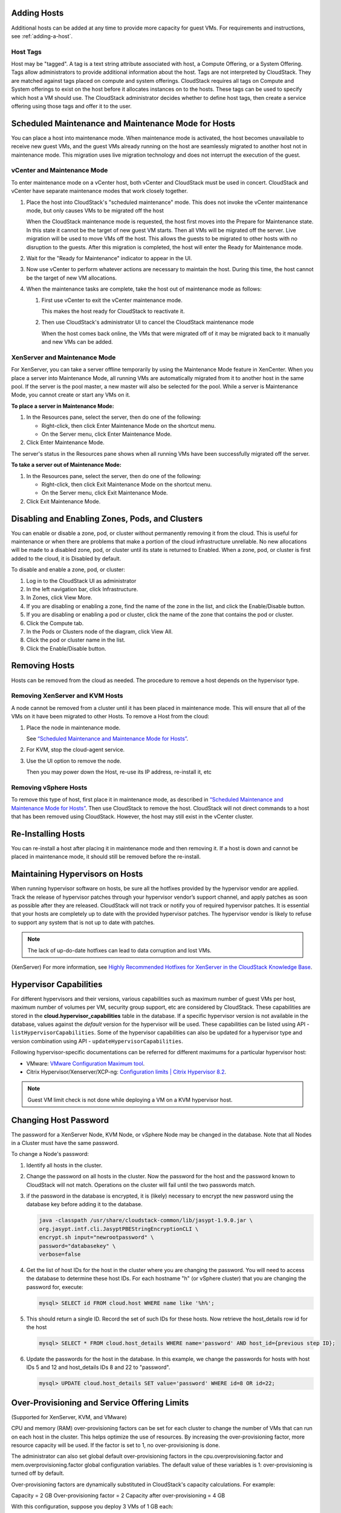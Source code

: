 .. Licensed to the Apache Software Foundation (ASF) under one
   or more contributor license agreements.  See the NOTICE file
   distributed with this work for additional information#
   regarding copyright ownership.  The ASF licenses this file
   to you under the Apache License, Version 2.0 (the
   "License"); you may not use this file except in compliance
   with the License.  You may obtain a copy of the License at
   http://www.apache.org/licenses/LICENSE-2.0
   Unless required by applicable law or agreed to in writing,
   software distributed under the License is distributed on an
   "AS IS" BASIS, WITHOUT WARRANTIES OR CONDITIONS OF ANY
   KIND, either express or implied.  See the License for the
   specific language governing permissions and limitations
   under the License.


Adding Hosts
------------

Additional hosts can be added at any time to provide more capacity for
guest VMs. For requirements and instructions, see :ref:`adding-a-host`.

Host Tags
~~~~~~~~~
Host may be "tagged". A tag is a text string attribute associated
with host, a Compute Offering, or a System Offering. Tags allow
administrators to provide additional information about the host. Tags are not interpreted by
CloudStack. They are matched against tags placed on compute and system
offerings. CloudStack requires all tags on Compute and System offerings to
exist on the host before it allocates instances on to the hosts. These tags can be used to specify which host a VM should use. The CloudStack administrator decides whether to define host tags, then create a service offering using those tags and offer it to the user.

Scheduled Maintenance and Maintenance Mode for Hosts
----------------------------------------------------

You can place a host into maintenance mode. When maintenance mode is
activated, the host becomes unavailable to receive new guest VMs, and
the guest VMs already running on the host are seamlessly migrated to
another host not in maintenance mode. This migration uses live migration
technology and does not interrupt the execution of the guest.


vCenter and Maintenance Mode
~~~~~~~~~~~~~~~~~~~~~~~~~~~~

To enter maintenance mode on a vCenter host, both vCenter and CloudStack
must be used in concert. CloudStack and vCenter have separate
maintenance modes that work closely together.

#. Place the host into CloudStack's "scheduled maintenance" mode. This
   does not invoke the vCenter maintenance mode, but only causes VMs to
   be migrated off the host

   When the CloudStack maintenance mode is requested, the host first
   moves into the Prepare for Maintenance state. In this state it cannot
   be the target of new guest VM starts. Then all VMs will be migrated
   off the server. Live migration will be used to move VMs off the host.
   This allows the guests to be migrated to other hosts with no
   disruption to the guests. After this migration is completed, the host
   will enter the Ready for Maintenance mode.

#. Wait for the "Ready for Maintenance" indicator to appear in the UI.

#. Now use vCenter to perform whatever actions are necessary to maintain
   the host. During this time, the host cannot be the target of new VM
   allocations.

#. When the maintenance tasks are complete, take the host out of
   maintenance mode as follows:

   #. First use vCenter to exit the vCenter maintenance mode.

      This makes the host ready for CloudStack to reactivate it.

   #. Then use CloudStack's administrator UI to cancel the CloudStack
      maintenance mode

      When the host comes back online, the VMs that were migrated off of
      it may be migrated back to it manually and new VMs can be added.


XenServer and Maintenance Mode
~~~~~~~~~~~~~~~~~~~~~~~~~~~~~~

For XenServer, you can take a server offline temporarily by using the
Maintenance Mode feature in XenCenter. When you place a server into
Maintenance Mode, all running VMs are automatically migrated from it to
another host in the same pool. If the server is the pool master, a new
master will also be selected for the pool. While a server is Maintenance
Mode, you cannot create or start any VMs on it.

**To place a server in Maintenance Mode:**

#. In the Resources pane, select the server, then do one of the
   following:

   -  Right-click, then click Enter Maintenance Mode on the shortcut
      menu.

   -  On the Server menu, click Enter Maintenance Mode.

#. Click Enter Maintenance Mode.

The server's status in the Resources pane shows when all running VMs
have been successfully migrated off the server.

**To take a server out of Maintenance Mode:**

#. In the Resources pane, select the server, then do one of the
   following:

   -  Right-click, then click Exit Maintenance Mode on the shortcut
      menu.

   -  On the Server menu, click Exit Maintenance Mode.

#. Click Exit Maintenance Mode.


Disabling and Enabling Zones, Pods, and Clusters
------------------------------------------------

You can enable or disable a zone, pod, or cluster without permanently
removing it from the cloud. This is useful for maintenance or when there
are problems that make a portion of the cloud infrastructure unreliable.
No new allocations will be made to a disabled zone, pod, or cluster
until its state is returned to Enabled. When a zone, pod, or cluster is
first added to the cloud, it is Disabled by default.

To disable and enable a zone, pod, or cluster:

#. Log in to the CloudStack UI as administrator

#. In the left navigation bar, click Infrastructure.

#. In Zones, click View More.

#. If you are disabling or enabling a zone, find the name of the zone in
   the list, and click the Enable/Disable button. |enable-disable.png|

#. If you are disabling or enabling a pod or cluster, click the name of
   the zone that contains the pod or cluster.

#. Click the Compute tab.

#. In the Pods or Clusters node of the diagram, click View All.

#. Click the pod or cluster name in the list.

#. Click the Enable/Disable button. |enable-disable.png|


Removing Hosts
--------------

Hosts can be removed from the cloud as needed. The procedure to remove a
host depends on the hypervisor type.


Removing XenServer and KVM Hosts
~~~~~~~~~~~~~~~~~~~~~~~~~~~~~~~~

A node cannot be removed from a cluster until it has been placed in
maintenance mode. This will ensure that all of the VMs on it have been
migrated to other Hosts. To remove a Host from the cloud:

#. Place the node in maintenance mode.

   See `“Scheduled Maintenance and Maintenance Mode for
   Hosts” <#scheduled-maintenance-and-maintenance-mode-for-hosts>`_.

#. For KVM, stop the cloud-agent service.

#. Use the UI option to remove the node.

   Then you may power down the Host, re-use its IP address, re-install
   it, etc


Removing vSphere Hosts
~~~~~~~~~~~~~~~~~~~~~~

To remove this type of host, first place it in maintenance mode, as
described in `“Scheduled Maintenance and Maintenance Mode
for Hosts” <#scheduled-maintenance-and-maintenance-mode-for-hosts>`_. Then use
CloudStack to remove the host. CloudStack will not direct commands to a
host that has been removed using CloudStack. However, the host may still
exist in the vCenter cluster.


Re-Installing Hosts
-------------------

You can re-install a host after placing it in maintenance mode and then
removing it. If a host is down and cannot be placed in maintenance mode,
it should still be removed before the re-install.


Maintaining Hypervisors on Hosts
--------------------------------

When running hypervisor software on hosts, be sure all the hotfixes
provided by the hypervisor vendor are applied. Track the release of
hypervisor patches through your hypervisor vendor’s support channel, and
apply patches as soon as possible after they are released. CloudStack
will not track or notify you of required hypervisor patches. It is
essential that your hosts are completely up to date with the provided
hypervisor patches. The hypervisor vendor is likely to refuse to support
any system that is not up to date with patches.

.. note::
   The lack of up-do-date hotfixes can lead to data corruption and lost VMs.

(XenServer) For more information, see
`Highly Recommended Hotfixes for XenServer in the CloudStack Knowledge Base
<http://docs.cloudstack.org/Knowledge_Base/Possible_VM_corruption_if_XenServer_Hotfix_is_not_Applied/Highly_Recommended_Hotfixes_for_XenServer_5.6_SP2>`_.


Hypervisor Capabilities
-----------------------
For different hypervisors and their versions, various capabilities such as maximum number of guest VMs per host, maximum number of volumes per VM, security group support, etc are considered by CloudStack. These capabilities are stored in the **cloud.hypervisor_capabilities** table in the database. If a specific hypervisor version is not available in the database, values against the *default* version for the hypervisor will be used.
These capabilities can be listed using API - ``listHypervisorCapabilities``. Some of the hypervisor capabilities can also be updated for a hypervisor type and version combination using API - ``updateHypervisorCapabilities``.

Following hypervisor-specific documentations can be referred for different maximums for a particular hypervisor host:

- VMware: `VMware Configuration Maximum tool <https://configmax.vmware.com/guest?vmwareproduct=vSphere&release=vSphere%207.0&categories=1-0,2-0>`_.

- Citrix Hypervisor/Xenserver/XCP-ng: `Configuration limits | Citrix Hypervisor 8.2 <https://docs.citrix.com/en-us/citrix-hypervisor/system-requirements/configuration-limits.html>`_.


.. note::
   Guest VM limit check is not done while deploying a VM on a KVM hypervisor host.



Changing Host Password
----------------------

The password for a XenServer Node, KVM Node, or vSphere Node may be
changed in the database. Note that all Nodes in a Cluster must have the
same password.

To change a Node's password:

#. Identify all hosts in the cluster.

#. Change the password on all hosts in the cluster. Now the password for
   the host and the password known to CloudStack will not match.
   Operations on the cluster will fail until the two passwords match.

#. if the password in the database is encrypted, it is (likely) necessary to
   encrypt the new password using the database key before adding it to the database.

   .. code:: bash

      java -classpath /usr/share/cloudstack-common/lib/jasypt-1.9.0.jar \
      org.jasypt.intf.cli.JasyptPBEStringEncryptionCLI \
      encrypt.sh input="newrootpassword" \
      password="databasekey" \
      verbose=false

#. Get the list of host IDs for the host in the cluster where you are
   changing the password. You will need to access the database to
   determine these host IDs. For each hostname "h" (or vSphere cluster)
   that you are changing the password for, execute:

   .. code:: bash

      mysql> SELECT id FROM cloud.host WHERE name like '%h%';

#. This should return a single ID. Record the set of such IDs for these
   hosts. Now retrieve the host_details row id for the host

   .. code:: bash

      mysql> SELECT * FROM cloud.host_details WHERE name='password' AND host_id={previous step ID};

#. Update the passwords for the host in the database. In this example,
   we change the passwords for hosts with host IDs 5 and 12 and host_details IDs 8 and 22 to
   "password".

   .. code:: bash

      mysql> UPDATE cloud.host_details SET value='password' WHERE id=8 OR id=22;


Over-Provisioning and Service Offering Limits
---------------------------------------------

(Supported for XenServer, KVM, and VMware)

CPU and memory (RAM) over-provisioning factors can be set for each
cluster to change the number of VMs that can run on each host in the
cluster. This helps optimize the use of resources. By increasing the
over-provisioning factor, more resource capacity will be used. If the
factor is set to 1, no over-provisioning is done.

The administrator can also set global default over-provisioning factors
in the cpu.overprovisioning.factor and mem.overprovisioning.factor
global configuration variables. The default value of these variables is
1: over-provisioning is turned off by default.

Over-provisioning factors are dynamically substituted in CloudStack's
capacity calculations. For example:

Capacity = 2 GB
Over-provisioning factor = 2
Capacity after over-provisioning = 4 GB

With this configuration, suppose you deploy 3 VMs of 1 GB each:

Used = 3 GB
Free = 1 GB

The administrator can specify a memory over-provisioning factor, and can
specify both CPU and memory over-provisioning factors on a per-cluster
basis.

In any given cloud, the optimum number of VMs for each host is affected
by such things as the hypervisor, storage, and hardware configuration.
These may be different for each cluster in the same cloud. A single
global over-provisioning setting can not provide the best utilization
for all the different clusters in the cloud. It has to be set for the
lowest common denominator. The per-cluster setting provides a finer
granularity for better utilization of resources, no matter where the
CloudStack placement algorithm decides to place a VM.

The overprovisioning settings can be used along with dedicated resources
(assigning a specific cluster to an account) to effectively offer
different levels of service to different accounts. For example, an
account paying for a more expensive level of service could be assigned
to a dedicated cluster with an over-provisioning factor of 1, and a
lower-paying account to a cluster with a factor of 2.

When a new host is added to a cluster, CloudStack will assume the host
has the capability to perform the CPU and RAM over-provisioning which is
configured for that cluster. It is up to the administrator to be sure
the host is actually suitable for the level of over-provisioning which
has been set.


Limitations on Over-Provisioning in XenServer and KVM
~~~~~~~~~~~~~~~~~~~~~~~~~~~~~~~~~~~~~~~~~~~~~~~~~~~~~

-  In XenServer, due to a constraint of this hypervisor, you can not use
   an over-provisioning factor greater than 4.

-  The KVM hypervisor can not manage memory allocation to VMs
   dynamically. CloudStack sets the minimum and maximum amount of memory
   that a VM can use. The hypervisor adjusts the memory within the set
   limits based on the memory contention.


Requirements for Over-Provisioning
~~~~~~~~~~~~~~~~~~~~~~~~~~~~~~~~~~

Several prerequisites are required in order for over-provisioning to
function properly. The feature is dependent on the OS type, hypervisor
capabilities, and certain scripts. It is the administrator's
responsibility to ensure that these requirements are met.


Balloon Driver
^^^^^^^^^^^^^^

All VMs should have a balloon driver installed in them. The hypervisor
communicates with the balloon driver to free up and make the memory
available to a VM.


XenServer
'''''''''

The balloon driver can be found as a part of xen pv or PVHVM drivers.
The xen pvhvm drivers are included in upstream linux kernels 2.6.36+.


VMware
''''''

The balloon driver can be found as a part of the VMware tools. All the
VMs that are deployed in a over-provisioned cluster should have the
VMware tools installed.


KVM
'''

All VMs are required to support the virtio drivers. These drivers are
installed in all Linux kernel versions 2.6.25 and greater. The
administrator must set CONFIG\_VIRTIO\_BALLOON=y in the virtio
configuration.


Hypervisor capability
^^^^^^^^^^^^^^^^^^^^^

The hypervisor must be capable of using the memory ballooning.


XenServer
'''''''''

The DMC (Dynamic Memory Control) capability of the hypervisor should be
enabled. Only XenServer Advanced and above versions have this feature.


VMware, KVM
'''''''''''

Memory ballooning is supported by default.


Setting Over-Provisioning Factors
~~~~~~~~~~~~~~~~~~~~~~~~~~~~~~~~

There are two ways the root admin can set CPU and RAM over-provisioning
factors. First, the global configuration settings
cpu.overprovisioning.factor and mem.overprovisioning.factor will be
applied when a new cluster is created. Later, the factors can be modified
for an existing cluster.

Only VMs deployed after the change are affected by the new setting. If
you want VMs deployed before the change to adopt the new
over-provisioning factor, you must stop and restart the VMs. When this is
done, CloudStack recalculates or scales the used and reserved capacities
based on the new over-provisioning factors, to ensure that CloudStack is
correctly tracking the amount of free capacity.

.. note::
   It is safer not to deploy additional new VMs while the capacity
   recalculation is underway, in case the new values for available
   capacity are not high enough to accommodate the new VMs. Just wait
   for the new used/available values to become available, to be sure
   there is room for all the new VMs you want.

To change the over-provisioning factors for an existing cluster:

#. Log in as administrator to the CloudStack UI.

#. In the left navigation bar, click Infrastructure.

#. Select Clusters.

#. Select the cluster you want to work with, and click the Settings button.

#. Search for overprovisioning.

#. Fill in your desired over-provisioning multipliers in the fields CPU
   overcommit factor and RAM overcommit factor. The value which is
   intially shown in these fields is the default value inherited from
   the global configuration settings.

   .. note::
      In XenServer, due to a constraint of this hypervisor, you can not
      use an over-provisioning factor greater than 4.


Service Offering Limits and Over-Provisioning
~~~~~~~~~~~~~~~~~~~~~~~~~~~~~~~~~~~~~~~~~~~~~

Service offering limits (e.g. 1 GHz, 1 core) are strictly enforced for
core count. For example, a guest with a service offering of one core
will have only one core available to it regardless of other activity on
the Host.

Service offering limits for gigahertz are enforced only in the presence
of contention for CPU resources. For example, suppose that a guest was
created with a service offering of 1 GHz on a Host that has 2 GHz cores,
and that guest is the only guest running on the Host. The guest will
have the full 2 GHz available to it. When multiple guests are attempting
to use the CPU a weighting factor is used to schedule CPU resources. The
weight is based on the clock speed in the service offering. Guests
receive a CPU allocation that is proportionate to the GHz in the service
offering. For example, a guest created from a 2 GHz service offering
will receive twice the CPU allocation as a guest created from a 1 GHz
service offering. CloudStack does not perform memory over-provisioning.


VLAN Provisioning
-----------------

CloudStack automatically creates and destroys interfaces bridged to
VLANs on the hosts. In general the administrator does not need to manage
this process.

CloudStack manages VLANs differently based on hypervisor type. For
XenServer or KVM, the VLANs are created on only the hosts where they
will be used and then they are destroyed when all guests that require
them have been terminated or moved to another host.

For vSphere the VLANs are provisioned on all hosts in the cluster even
if there is no guest running on a particular Host that requires the
VLAN. This allows the administrator to perform live migration and other
functions in vCenter without having to create the VLAN on the
destination Host. Additionally, the VLANs are not removed from the Hosts
when they are no longer needed.

You can use the same VLANs on different physical networks provided that
each physical network has its own underlying layer-2 infrastructure,
such as switches. For example, you can specify VLAN range 500 to 1000
while deploying physical networks A and B in an Advanced zone setup.
This capability allows you to set up an additional layer-2 physical
infrastructure on a different physical NIC and use the same set of VLANs
if you run out of VLANs. Another advantage is that you can use the same
set of IPs for different customers, each one with their own routers and
the guest networks on different physical NICs.


VLAN Allocation Example
~~~~~~~~~~~~~~~~~~~~~~~

VLANs are required for public and guest traffic. The following is an
example of a VLAN allocation scheme:

.. cssclass:: table-striped table-bordered table-hover

=================   =============================   ====================================================================================================
VLAN IDs            Traffic type                    Scope
=================   =============================   ====================================================================================================
less than 500       Management traffic.             Reserved for administrative purposes.  CloudStack software can access this, hypervisors, system VMs.
500-599             VLAN carrying public traffic.   CloudStack accounts.
600-799             VLANs carrying guest traffic.   CloudStack accounts. Account-specific VLAN is chosen from this pool.
800-899             VLANs carrying guest traffic.   CloudStack accounts. Account-specific VLAN chosen by CloudStack admin to assign to that account.
900-999             VLAN carrying guest traffic     CloudStack accounts. Can be scoped by project, domain, or all accounts.
greater than 1000   Reserved for future use
=================   =============================   ====================================================================================================


Adding Non Contiguous VLAN Ranges
~~~~~~~~~~~~~~~~~~~~~~~~~~~~~~~~~

CloudStack provides you with the flexibility to add non contiguous VLAN
ranges to your network. The administrator can either update an existing
VLAN range or add multiple non contiguous VLAN ranges while creating a
zone. You can also use the UpdatephysicalNetwork API to extend the VLAN
range.

#. Log in to the CloudStack UI as an administrator or end user.

#. Ensure that the VLAN range does not already exist.

#. In the left navigation, choose Infrastructure.

#. Click Zones and select the zone you'd like to modify.

#. Click Physical Network.

#. In the Guest node of the diagram, click Configure.

#. Click Edit |edit-icon.png|.

   The VLAN Ranges field now is editable.

#. Specify the start and end of the VLAN range in comma-separated list.

   Specify all the VLANs you want to use, VLANs not specified will be
   removed if you are adding new ranges to the existing list.

#. Click Apply.


Assigning VLANs to Isolated Networks
~~~~~~~~~~~~~~~~~~~~~~~~~~~~~~~~~~~~

CloudStack provides you the ability to control VLAN assignment to
Isolated networks. As a Root admin, you can assign a VLAN ID when a
network is created, just the way it's done for Shared networks.

The former behaviour also is supported — VLAN is randomly allocated to a
network from the VNET range of the physical network when the network
turns to Implemented state. The VLAN is released back to the VNET pool
when the network shuts down as a part of the Network Garbage Collection.
The VLAN can be re-used either by the same network when it is
implemented again, or by any other network. On each subsequent
implementation of a network, a new VLAN can be assigned.

Only the Root admin can assign VLANs because the regular users or domain
admin are not aware of the physical network topology. They cannot even
view what VLAN is assigned to a network.

To enable you to assign VLANs to Isolated networks,

#. Create a network offering by specifying the following:

   -  **Guest Type**: Select Isolated.

   -  **Specify VLAN**: Select the option.

   For more information, see the CloudStack Installation Guide.

#. Using this network offering, create a network.

   You can create a VPC tier or an Isolated network.

#. Specify the VLAN when you create the network.

   When VLAN is specified, a CIDR and gateway are assigned to this
   network and the state is changed to Setup. In this state, the network
   will not be garbage collected.

.. note::
   You cannot change a VLAN once it's assigned to the network. The VLAN
   remains with the network for its entire life cycle.


.. |enable-disable.png| image:: /_static/images/enable-disable.png
   :alt: button to enable or disable zone, pod, or cluster.
.. |edit-icon.png| image:: /_static/images/edit-icon.png
   :alt: button to edit the VLAN range.


Out-of-band Management
----------------------

CloudStack provides Root admins the ability to configure and use supported
out-of-band management interface (e.g. IPMI, iLO, DRAC, etc.) on a physical
host to manage host power operations such as on, off, reset etc. By default,
IPMI 2.0 baseboard controller are supported out of the box with ``IPMITOOL``
out-of-band management driver in CloudStack that uses ``ipmitool`` for performing
IPMI 2.0 management operations.

CloudStack also supports Redfish protocol for out-of-band management; Redfish provides an
HTTP REST API to control servers and has been widely adopted on newer machines.
The commands supported by CloudStack's Redfish out-of-band driver are the same supported by
the IPMITOOL driver.

Note: so far CloudStack officially supports Redfish protocol for Dell and Supermicro machines.

Following are some global settings that control various aspects of this feature.

.. cssclass:: table-striped table-bordered table-hover

=======================================   =============================   ====================================================================================================
Global setting                            Default values                  Description
=======================================   =============================   ====================================================================================================
outofbandmanagement.action.timeout        60                              The out of band management action timeout in seconds, configurable per cluster
outofbandmanagement.ipmitool.interface    lanplus                         The out of band management IpmiTool driver interface to use. Valid values are: lan, lanplus etc
outofbandmanagement.ipmitool.path         /usr/bin/ipmitool               The out of band management ipmitool path used by the IpmiTool driver
outofbandmanagement.ipmitool.retries      1                               The out of band management IpmiTool driver retries option -R
outofbandmanagement.sync.poolsize         50                              The out of band management background sync thread pool size 50
redfish.ignore.ssl                        true                            Default value is false, ensuring that the client requests validate the certificate when using SSL. If set to true the redfish client will ignore SSL certificate validation when sending requests to a Redfish server.
redfish.use.https	                      true                            Use HTTPS/SSL for all connections.
=======================================   =============================   ====================================================================================================

A change in ``outofbandmanagement.sync.poolsize`` settings requires restarting of
management server(s) as the thread pool and a background (power state) sync
thread are configured during load time when CloudStack management server starts.
Rest of the global settings can be changed without requiring restarting of
management server(s).

The ``outofbandmanagement.sync.poolsize`` is the maximum number of ipmitool
background power state scanners that can run at a time. Based on the maximum
number of hosts you've, you can increase/decrease the value depending on how much
stress your management server host can endure. It will take atmost number of
total out-of-band-management enabled hosts in a round *
``outofbandmanagement.action.timeout`` / ``outofbandmanagement.sync.poolsize`` seconds
to complete a background power-state sync scan in a single round.

In order to use this feature, the Root admin needs to first configure
out-of-band management for a host using either the UI or the
``configureOutOfBandManagement`` API. Next, the Root admin needs to enable it.
The feature can be enabled or disabled across a zone or a cluster or a host,

Once out-of-band management is configured and enabled for a host (and provided
not disabled at zone or cluster level), Root admins would be able to issue
power management actions such as on, off, reset, cycle, soft and status.

If a host is in maintenance mode, Root admins are still allowed to perform
power management actions but in the UI a warning is displayed.

.. note::

  IPMI based out-of-band management and Host HA may not work on Centos 8 using the default ipmitool version -
  Installing ipmitool-1.8.18-12.el8_1.x86_64.rpm may solve the problem. Make sure to test the ipmitool on your physical equipment before using the IPMI-based out-of-band management and Host HA features.

.. _host-security:

Security
--------

Starting 4.11, CloudStack has an inbuilt certicate authority (CA) framework and
a default 'root' CA provider which acts as a self-signed CA. The CA framework
participates in certificate issuance, renewal, revocation, and propagation of
certificates during setup of a host. This framework is primary used to
secure communications between CloudStack management server(s), the
KVM/LXC/SSVM/CPVM agent(s) and peer management server(s).

Following are some global settings that control various aspects of this feature.

.. cssclass:: table-striped table-bordered table-hover

=======================================   ====================================================================
Global setting                            Description
=======================================   ====================================================================
ca.framework.provider.plugin              The configured CA provider plugin
ca.framework.cert.keysize                 The key size used for certificate generation
ca.framework.cert.signature.algorithm     The certificate signature algorithm
ca.framework.cert.validity.period         Certificate validity in days
ca.framework.cert.automatic.renewal       Whether to auto-renew expiring certificate on hosts
ca.framework.background.task.delay        The delay between each CA background task round in seconds
ca.framework.cert.expiry.alert.period     The number of days to check and alert expiring certificates
ca.plugin.root.private.key                (hidden/encrypted in database) Auto-generated CA private key
ca.plugin.root.public.key                 (hidden/encrypted in database) CA public key
ca.plugin.root.ca.certificate             (hidden/encrypted in database) CA certificate
ca.plugin.root.issuer.dn                  The CA issue distinguished name used by the root CA provider
ca.plugin.root.auth.strictness            Setting to enforce two-way SSL authentication and trust validation
ca.plugin.root.allow.expired.cert         Setting to allow clients with expired certificates
=======================================   ====================================================================

A change in ``ca.framework.background.task.delay`` settings requires restarting of
management server(s) as the thread pool and a background tasks are configured
only when CloudStack management server(s) start.

After upgrade to CloudStack 4.11+, the CA framework will by default use the
``root`` CA provider. This CA provider will auto-generate its private/public keys
and CA certificate on first boot post-upgrade. For freshly installed
environments, the ``ca.plugin.root.auth.strictness`` setting will be ``true`` to
enforce two-way SSL authentication and trust validation between client and
server components, however, it will be ``false`` on upgraded environments to
be backward compatible with legacy behaviour of trusting all clients and
servers, and one-way SSL authentication. Upgraded/existing environments can
use the ``provisionCertificate`` API to renew/setup certificates for already
connected agents/hosts, and once all the agents/hosts are secured they may
enforce authentication and validation strictness by setting
``ca.plugin.root.auth.strictness`` to ``true`` and restarting the management
server(s).

Server Address Usage
--------------------

Historically, when multiple management servers are used a tcp-LB is used on
port 8250 (default) of the management servers and the VIP/LB-IP is used as the
``host`` setting to be used by various CloudStack agents such as the KVM, CPVM,
SSVM agents, who connect to the ``host`` on port 8250. However, starting
CloudStack 4.11+ the ``host`` setting can accept comma separated list of
management server IPs to which new CloudStack hosts/agents will get a shuffled
list of the same to which they can cycle reconnections in a round-robin way.

Securing Process
----------------

Agents while making connections/reconnections to management server will only
validate server certificate and be able to present client certificate (issued to
them) when ``cloud.jks`` is accessible to them. On older hosts that are setup
prior to this feature the keystore won't be available, however, they can still
connect to management server(s) if ``ca.plugin.root.auth.strictness`` is set to
``false``. Management server(s) will check and setup their own ``cloud.jks``
keystore on startup, this keystore will be used for connecting to peer
management server(s).

When a new host is being setup, such as adding a KVM host or starting a systemvm
host, the CA framework kicks in and uses ssh to execute ``keystore-setup`` to
generate a new keystore file ``cloud.jks.new``, save a random passphrase of the
keystore in the agent's properties file and a CSR ``cloud.csr`` file. The CSR is
then used to issue certificate for that agent/host and ssh is used to execute
``keystore-cert-import`` to import the issued certificate along with the CA
certificate(s), the keystore is that renamed as ``cloud.jks`` replacing an
previous keystore in-use. During this process, keys and certificates files are
also stored in ``cloud.key``, ``cloud.crt``, ``cloud.ca.crt`` in the
agent's configuration directory.

When hosts are added out-of-band, for example a KVM host that is setup first
outside of CloudStack and added to a cluster, the keystore file will not be
available however the keystore and security could be setup by using keystore
utility scripts manually. The ``keystore-setup`` can be ran first to generate a
keystore and a CSR, then CloudStack CA can be used to issue certificate by
providing the CSR to the ``issueCertificate`` API, and finally issued certificate
and CA certificate(s) can be imported to the keystore using ``keystore-cert-import``
script.

Following lists the usage of these scripts, when using these script use full
paths, use the final keystore filename as ``cloud.jks``, and the certificate/key
content need to be encoded and provided such that newlines are replace with ``^``
and space are replaced with ``~``:

.. code:: bash

  keystore-setup <properties file> <keystore file> <passphrase> <validity> <csr file>

  keystore-cert-import <properties file> <keystore file> <mode: ssh|agent> <cert file> <cert content> <ca-cert file> <ca-cert content> <private-key file> <private key content:optional>

Starting 4.11.1, a KVM host is considered secured when it has its keystore and
certificates setup for both the agent and libvirtd process. A secured host will
only allow and initiate TLS enabled live VM migration. This requires libvirtd
to listen on default port 16514, and the port to be allowed in the firewall
rules. Certificate renewal (using the ``provisionCertificate`` API) will restart
both the libvirtd process and agent after deploying new certificates.


KVM Libvirt Hook Script Include
--------------------------------

Feature Overview
~~~~~~~~~~~~~~~~~

-  This feature applies to KVM hosts.
-  KVM utilised under CloudStack uses the standard Libvirt hook script behaviour as outlined in the Libvirt documentation page `hooks`_.
-  During the install of the KVM CloudStack agent, the Libvirt hook script "/etc/libvirt/hooks/qemu", referred to as the qemu script hereafter is installed.
-  This is a python script that carries out network management tasks every time a VM is started, stopped or migrated, as per the Libvirt hooks specification.
-  Custom network configuration tasks can be done at the same time as the qemu script is called.
-  Since the tasks in question are user-specific, they cannot be included in the CloudStack-provided qemu script.

-  The Libvirt documentation page `qemu`_ describes the parameters that can be passed to the qemu script, based on what actions KVM and Libvirt are carrying out on each VM: 'prepare', 'start', 'started', 'stopped', 'release', 'migrate', 'restore', 'reconnect' and 'attach'.

The KVM Libvirt Hook script allows for
~~~~~~~~~~~~~~~~~~~~~~~~~~~~~~~~~~~~~~~

#. The inclusion and execution of custom scripts to perform additional networking configuration tasks.
#. The included custom scripts can be bash scripts and/or python scripts.
#. Each custom script's start-up and return commands are captured and logged.
#. There are no limits to the number of custom scripts that can be included or called.

Usage
~~~~~~

-  The cloudstack-agent package will install the qemu script in the /etc/libvirt/hooks directory of Libvirt.
-  The Libvirt documentation page `arguments`_ describes the arguments that can be passed to the qemu script.
-  The input arguments are:

    #. Name of the object involved in the operation, or '-' if there is none. For example, the name of a guest being started.
    #. Name of the operation being performed. For example, 'start' if a guest is being started.
    #. Sub-operation indication, or '-' if there is none.
    #. An extra argument string, or '-' if there is none.

-  The operation argument is based on what actions KVM and Libvirt are carrying out on each VM: 'prepare', 'start', 'started', 'stopped', 'release', 'migrate', 'restore', 'reconnect', 'attach'.

-  If an invalid operation argument is received, the qemu script will log the fact, not execute any custom scripts and exit.

-  All input arguments that are passed to the qemu script will also be passed to each custom script.

-  For each of the above actions, the qemu script will find and run scripts by the name "<action>_<custom script name>" in a custom include path /etc/libvirt/hooks/custom/. Custom scripts that do not follow this naming convention will be ignored and not be executed.

-  In addition to the Libvirt standard actions, the qemu script will also find and run custom scripts with an "all" prefixed to the script name. For example: "all_<custom script name>". These custom scripts will run every time the qemu script is called with a valid Libvirt action.
-  In the case of multiple custom scripts, they will be executed in sorted (alphabetical) order. The alphabetical ordering will use the file name part after the prefix and underscore have been removed from the file name. For example, if there are two custom script files in the directory: all_cde.sh, migrate_abc.py; they will be sorted and executed in this order: migrate_abc.py, all_cde.sh.
-  Custom scripts can either be bash scripts and/or python scripts.
-  Custom scripts must be executable by the underlying host operating system. Non-executable scripts will be logged and ignored.
-  Each custom script's start-up and return commands will be captured and logged.
-  During execution of a custom script, the standard out (stdout) and standard error (stderr) outputs of the custom script will be logged (appended) to /var/log/libvirt/qemu-hook.log. If the custom script needs to log anything, it can also use this file for logging purposes.
-  There is a timeout setting in the qemu script that counts down at the start of every execution of a custom script. If the custom script is still executing after the timeout time has elapsed, the custom script will be gracefully terminated.

Timeout Configuration
~~~~~~~~~~~~~~~~~~~~~~

-  The timeout setting called "timeoutSeconds", at the top of the qemu script, has a default timeout setting of 10 minutes, expressed as 10 * 60 seconds, and can be manually modified if a different timeout is required.
-  To configure a different timeout, do the following:

    #. Navigate to the /etc/libvirt/hooks/ folder.
    #. Open the qemu script in an editor.
    #. Find the "timeoutSeconds" timeout setting.
    #. Change the 10 * 60 value to a preferred timeout value. For example 20 * 60, for a 20-minute timeout.

Custom Script Naming for a Specific VM Action
~~~~~~~~~~~~~~~~~~~~~~~~~~~~~~~~~~~~~~~~~~~~~~
-  For a custom script that needs to be executed at the end of a specific VM action, do the following:

    #. Navigate to the custom script that needs to be executed for a specific action.
    #. Rename the file by prefixing to the filename the specific action name followed by an underscore. For example, if a custom script is named abc.sh, then prefix 'migrate' and an underscore to the name to become migrate_abc.sh.


Custom Script Naming for All VM Actions
~~~~~~~~~~~~~~~~~~~~~~~~~~~~~~~~~~~~~~~~

-  For a custom script that needs to be executed at the end of all VM actions, do the following:

    #. Navigate to the custom script that needs to be executed for all actions.
    #. Rename the file by prefixing 'all' to the filename, followed by an underscore.  For example, if a custom script is named def.py, then prefix 'all' and an underscore to the name to become all_def.py.

Custom Script Execution Configuration
~~~~~~~~~~~~~~~~~~~~~~~~~~~~~~~~~~~~~~
-  Grant each custom script execute permissions so that the underlying host operating system can execute them:

    #. Navigate to the custom script that needs to be executable.
    #. Grant the custom script execute permissions.

-  Place the custom scripts in the custom include folder /etc/libvirt/hooks/custom/ so that the qemu script will be able to find and execute them:

    #. Make sure that the /etc/libvirt/hooks/custom/ folder is created and that it has the correct access permissions.
    #. Navigate to the custom scripts that need to be copied.
    #. Copy the scripts to the /etc/libvirt/hooks/custom/ folder.


-  In shell custom scripts include #!/bin/bash in the first line of the file so that the script will be executed with bash.
-  In Python custom scripts include #!/usr/bin/python in the first line of the file so that the script will be executed with python.

.. _`hooks`: https://libvirt.org/hooks.html
.. _`qemu`: https://libvirt.org/hooks.html#qemu
.. _`arguments`: https://libvirt.org/hooks.html#arguments


KVM Rolling Maintenance
-----------------------

Overview
~~~~~~~~

CloudStack provides a flexible framework for automating the upgrade or patch process of KVM hosts within a zone, pod or cluster by executing custom scripts. These scripts are executed in the context of a stage. Each stage defines only one custom script to be executed.

There are four stages in the KVM rolling maintenance process:

#. Pre-Flight stage: Pre-flight script (``PreFlight`` or ``PreFlight.sh`` or ``PreFlight.py``) runs on hosts before commencing the rolling maintenance. If pre-flight check scripts return an error from any host, then rolling maintenance will be cancelled with no actions taken, and an error returned. If there are no pre-flight scripts defined, then no checks will be done from the hosts.

#. Pre-Maintenace stage: Pre-maintenance script ((``PreMaintenance`` or ``PreMaintenance.sh`` or ``PreMaintenance.py``)) runs before a specific host is put into maintenance. If no pre-maintenance script is defined, then no pre-maintenance actions will be taken, and the management server will move straight to putting the host in maintenance followed by requesting that the agent runs the maintenance script.

#. Maintenance stage: Maintenance script ((``Maintenance`` or ``Maintenance.sh`` or ``Maintenance.py``)) runs after a host has been put into maintenance. If no maintenance script is defined, or if the pre-flight or pre-maintenance scripts determine that no maintenance is required, then the host will not be put into maintenance, and the completion of the pre-maintenance scripts will signal the end of all maintenance tasks and the KVM agent will hand the host back to the management server. Once the maintenance scripts have signalled that it has completed, the host agent will signal to the management server that the maintenance tasks have completed, and therefore the host is ready to exit maintenance mode and any 'information' which was collected (such as processing times) will be returned to the management server.

#. Post-Maintenance stage: Post-maintenance script ((``PostMaintenance`` or ``PostMaintenance.sh`` or ``PostMaintenance.py``)) is expected to perform validation after the host exits maintenance. These scripts will help to detect any problem during the maintenance process, including reboots or restarts within scripts.

.. note::
   Pre-flight and pre-maintenance scripts’ execution can determine if the maintenance stage is not required for a host. The special exit code = 70 on a pre-flight or pre-maintenance script will let CloudStack know that the maintenance stage is not required for a host.

Administrators must define only one script per stage. In case a stage does not contain a script, it is skipped, continuing with the next stage. Administrators are responsible for defining and copying scripts into the hosts

.. note::
   The administrator will be responsible for the maintenance and copying of the scripts across all KVM hosts.

On all the KVM hosts to undergo rolling maintenance, there are two types of script execution approaches:

- Systemd service executor: This approach uses a systemd service to invoke a script execution. Once a script finishes its execution, it will write content to a file, which the agent reads and sends back the result to the management server.

- Agent executor: The CloudStack agent invokes a script execution within the JVM. In case the agent is stopped or restarted, the management server will assume the stage was completed when the agent reconnects. This approach does not keep the state in a file.

Configuration
~~~~~~~~~~~~~

The rolling maintenance process can be configured through the following global settings in the management server:

- ``kvm.rolling.maintenance.stage.timeout``: Defines the timeout (in seconds) for rolling maintenance stage update from hosts to the management servers. The default value is 1800. This timeout is observed per stage.

- ``kvm.rolling.maintenance.ping.interval``: Defines the ping interval (in seconds) between management server and hosts performing stages during rolling maintenance. The management server checks for updates from the hosts every ‘ping interval’ seconds. The default value is 10.

- ``kvm.rolling.maintenance.wait.maintenance.timeout``: Defines the timeout (in seconds) to wait for a host preparing to enter maintenance mode as part of a rolling maintenance process. The default value is 1800.

On each KVM host, the administrator must indicate the directory in which the scripts have been defined, be editing the ``agent.properties`` file, adding the property:

- ``rolling.maintenance.hooks.dir=<SCRIPTS_DIR>``

Optionally, the administrator can decide to disable the systemd executor for the rolling maintenance scripts on each host (enabled by default), allowing the agent to invoke the scripts through the agent execution. This can be done by editing the ``agent.properties`` file, adding the property:

- ``rolling.maintenance.service.executor.disabled=true``

Usage
~~~~~

An administrator can invoke a rolling maintenance process by the ``startRollingMaintenance`` API or through the UI, by selecting one or more zones, pods, clusters or hosts.

The ``startRollingMaintenance`` API accepts the following parameters:

- ``hostids``, ``clusterids``, ``podids`` and ``zoneids`` are mutually exclusive, and only one of them must be passed. Each of the mentioned parameters expects a comma-separated list of ids of the entity that it defines.

- ``forced``: optional boolean parameter, false by default. When enabled, does not stop iterating through hosts in case of any error in the rolling maintenance process.

- ``timeout``: optional parameter, defines a timeout in seconds for a stage to be completed in a host. This parameter takes precedence over the timeout defined in the global setting ``kvm.rolling.maintenance.stage.timeout``.

.. note::
   The timeout (defined by the API parameter or by the global setting) must be greater or equal than the ping interval defined by the global setting ‘kvm.rolling.maintenance.ping.interval’. In case the timeout is lower than the ping interval, the API does not start any maintenance actions and fails fast with a descriptive message.

- ``payload``: optional string parameter, adds extra arguments to be passed to the scripts on each stage. The string set as parameter is used to invoke each of the scripts involved in the rolling maintenance process for each stage, by appending the payload at the end of the script invocation.

.. note::
   The payload parameter is appended at the end of each stage script execution. This allows the administrator to define scripts that can accept parameters and pass them through the payload parameter to each stage execution. For example: defining the payload parameter to “param1=val1 param2=val2” will pass both parameter to each stage execution, similar to execute: ‘./script param1=val1 param2=val2’.


In the UI, the administrator must select one or multiple zones, pods, clusters or hosts and click the button: |kvm-rolling-maintenance.png|

.. note::
   Keep in mind that the rolling maintenance job results are not shown in the UI. To see the job output, one must use API/CLI (i.e. CloudMonkey).

.. |kvm-rolling-maintenance.png| image:: /_static/images/kvm-rolling-maintenance.png

Process
~~~~~~~

Before attempting any maintenance actions, pre-flight and capacity checks are performed on every host:

#. The management server performs capacity checks to ensure that every host in the specified scope can be set into maintenance. These checks include host tags, affinity groups and compute checks

#. The pre-flight scripts are executed on each host. If any of these scripts fail, then no action is performed unless the ‘force’ parameter is enabled.

The pre-flight script may signal that no maintenance is needed on the host. In that case, the host is skipped from the rolling maintenance hosts iteration.

Once pre-flight checks pass, then the management server iterates through each host in the selected scope and sends a command to execute each of the rest of the stages in order. The hosts in the selected scope are grouped by clusters, therefore all the hosts in a cluster are processed before processing the hosts of a different cluster.

The management server iterates through hosts in each cluster on the selected scope and for each of the hosts does the following:

- Disables the cluster (if it has not been disabled previously)
- The existence of the maintenance script on the host is checked (this check is performed only for the maintenance script, not for the rest of the stages)

  - If the host does not contain a maintenance script, then the host is skipped and the iteration continues with the next host in the cluster.

-  Execute pre-maintenance script (if any) before entering maintenance mode.

   -  The pre-maintenance script may signal that no maintenance is needed on the host. In that case, the host is skipped and the iteration continues with the next host in the cluster.

   -  In case the pre-maintenance script fails and the ‘forced’ parameter is not set, then the rolling maintenance process fails and an error is reported. If the ‘forced’ parameter is set, the host is skipped and the iteration continues with the next host in the cluster

-  Capacity checks are recalculated, to verify that the host can enter maintenance mode.

   .. note::
      Before recalculating the capacity, the capacity is updated, similar to performing a listCapacity API execution, setting the ‘fetchLatest’ parameter to true

- The host is instructed to enter the maintenance mode. If the host doesn't enter the maintenance mode after ‘kvm.rolling.maintenance.wait.maintenance.timeout’ seconds an exception is thrown and the API will stop executing, but the host may eventually reach the maintenance mode as this is out of the control of the rolling maintenance API/code.

- Execute maintenance script (if any) while the host is in maintenance.

  - In case the maintenance script fails and the ‘forced’ parameter is not set, the rolling maintenance process fails, maintenance mode is cancelled and an error is reported. If the ‘forced’ parameter is set, the host is skipped and the iteration continues with the next host in the cluster

- Cancel maintenance mode

- Execute post maintenance script (if any) after cancelling maintenance mode.

  - In case the post-maintenance script fails and the ‘forced’ parameter is not set, then the rolling maintenance process fails and an error is reported. If the ‘forced’ parameter is set, the host is skipped and the iteration continues with the next host in the cluster

- Enable the cluster that has been disabled, after all the hosts in the cluster have been processed, or in case an error has occurred.


KVM Auto Enable/Disable Hosts
-----------------------------

The cluster configuration 'enable.kvm.host.auto.enable.disable' (disabled by default) allows CloudStack to auto-disable and auto-enable KVM hosts resource state based on customisable host/hypervisor health checks.

KVM hosts health checks
~~~~~~~~~~~~~~~~~~~~~~~

For each KVM agent on the cluster, the property 'agent.health.check.script.path' must be added to the agent.properties file, indicating the path of an executable file/script for host health check.

.. note:: The health script runs every 'ping.interval' seconds on a KVM host.

.. note:: The health script will need execution permissions on a KVM host.

Depending on the exit code of the health script, the KVM agent will report the management server with the following results:

- The health check result is true, if the script is executed successfully and the exit code is 0
- The health check result is false, if the script is executed successfully and the exit code is 1
- The health check result is null, if

   - Script file is not specified, or
   - Script file does not exist, or
   - Script file is not accessible by the user of the cloudstack-agent process, or
   - Script file is not executable, or
   - There are errors when the script is executed (exit codes other than 0 or 1)

Management Server actions based on health checks
~~~~~~~~~~~~~~~~~~~~~~~~~~~~~~~~~~~~~~~~~~~~~~~~

The management server receives the health check results from the KVM agent, and takes the following actions:

- If the host health check result is null, do nothing.
- If the host health check result is true, enable the host resource state if it is Disabled.
- If the host health check result is false, disable the host resource state if it is Enabled.

On every automatic enable or disable event, the management server will send an alert to the admin and add an automatic annotation (comment) on the specific host.

- If a host gets auto-disabled by a health check failure, then it can be auto-enabled when the health check succeeds. But if the host gets disabled by the admin, then it must not be auto-enabled when the health check succeeds (manual host disabling takes precedence over the auto-enabling of a host).
- If a host gets auto-disabled by a health check failure, the admin could enable the host but unless they also disable the health check on the host then it will just get disabled again when the health check fails

CloudStack controls when a host can/cannot be auto-enabled or auto-disabled by a host detail record (on the host_details table) with key ‘autoenablekvmhost’, in the following way:

- If a host is auto-enabled or auto-disabled and there is no host detail with key ‘autoenablekvmhost’ for that host, then a new host detail record is created with the key ‘autoenablekvmhost’ and is set to ‘true’ (just before the host is auto-enabled/auto-disabled)
- If the administrator manually disables a host and there is a host detail with key ‘autoenablekvmhost’ for that host, then the host detail ‘autoenablekvmhost’ is set to ‘false’ (indicating that the host cannot be auto-enabled if the health check succeeds)
- If the administrator manually enables a host and there is a host detail with key ‘autoenablekvmhost’ for that host, then the host detail ‘autoenablekvmhost’ is set to ‘true’ (indicating that the host can be auto-disabled if the health check fails)
- If the feature was never enabled before ('enable.kvm.host.auto.enable.disable' global and cluster settings having their default values) and the administrator enables/disables hosts in the cluster, then the host detail with key ‘autoenablekvmhost’ is not created for the hosts. (preserving the usual behavior). If the cluster setting is then enabled, and the administrator enables/disables the host manually then the host detail with key '‘autoenablekvmhost’ is created, and is set to true/false.
